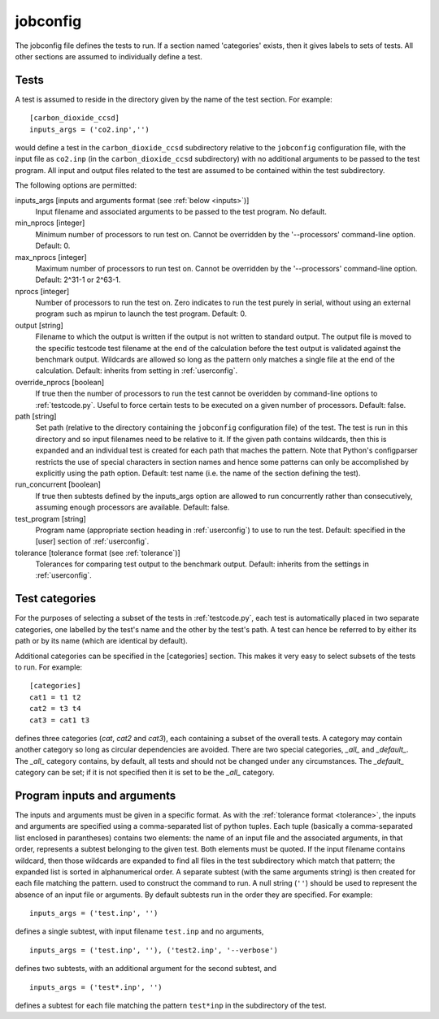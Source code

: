 .. _jobconfig:

jobconfig
=========

The jobconfig file defines the tests to run.  If a section named 'categories'
exists, then it gives labels to sets of tests.  All other sections are assumed
to individually define a test.

Tests
-----

A test is assumed to reside in the directory given by the name of the test
section.  For example::

    [carbon_dioxide_ccsd]
    inputs_args = ('co2.inp','')

would define a test in the ``carbon_dioxide_ccsd`` subdirectory relative to the
``jobconfig`` configuration file, with the input file as ``co2.inp`` (in the
``carbon_dioxide_ccsd`` subdirectory) with no additional arguments to be passed
to the test program.  All input and output files related to the test are
assumed to be contained within the test subdirectory.

The following options are permitted:

inputs_args [inputs and arguments format (see :ref:`below <inputs>`)]
    Input filename and associated arguments to be passed to the test program.
    No default.
min_nprocs [integer]
    Minimum number of processors to run test on.  Cannot be overridden by the
    '--processors' command-line option.  Default: 0.
max_nprocs [integer]
    Maximum number of processors to run test on.  Cannot be overridden by the
    '--processors' command-line option.  Default: 2^31-1 or 2^63-1.
nprocs [integer]
    Number of processors to run the test on.  Zero indicates to run the test
    purely in serial, without using an external program such as mpirun to
    launch the test program.  Default: 0.
output [string]
    Filename to which the output is written if the output is not written to
    standard output.  The output file is moved to the specific testcode test
    filename at the end of the calculation before the test output is validated
    against the benchmark output.  Wildcards are allowed so long as the pattern
    only matches a single file at the end of the calculation.  Default:
    inherits from setting in :ref:`userconfig`.
override_nprocs [boolean]
    If true then the number of processors to run the test cannot be overidden
    by command-line options to :ref:`testcode.py`.  Useful to force certain
    tests to be executed on a given number of processors.  Default: false.
path [string]
    Set path (relative to the directory containing the ``jobconfig``
    configuration file) of the test.  The test is run in this directory and so
    input filenames need to be relative to it.  If the given path contains
    wildcards, then this is expanded and an individual test is created for each
    path that maches the pattern.  Note that Python's configparser restricts
    the use of special characters in section names and hence some patterns can
    only be accomplished by explicitly using the path option.  Default: test
    name (i.e.  the name of the section defining the test).
run_concurrent [boolean]
    If true then subtests defined by the inputs_args option are allowed to run
    concurrently rather than consecutively, assuming enough processors are
    available.  Default: false.
test_program [string]
    Program name (appropriate section heading in :ref:`userconfig`) to use to
    run the test.  Default: specified in the [user] section of
    :ref:`userconfig`.
tolerance [tolerance format (see :ref:`tolerance`)]
    Tolerances for comparing test output to the benchmark output.  Default:
    inherits from the settings in :ref:`userconfig`.

Test categories
---------------

For the purposes of selecting a subset of the tests in :ref:`testcode.py`, each
test is automatically placed in two separate categories, one labelled by the
test's name and the other by the test's path.  A test can hence be referred to
by either its path or by its name (which are identical by default).  

Additional categories can be specified in the [categories] section.  This makes
it very easy to select subsets of the tests to run.  For example::

    [categories]
    cat1 = t1 t2
    cat2 = t3 t4
    cat3 = cat1 t3

defines three categories (`cat`, `cat2` and `cat3`), each containing a subset
of the overall tests.  A category may contain another category so long as
circular dependencies are avoided.  There are two special categories, `_all_`
and `_default_`.  The `_all_` category contains, by default, all tests and
should not be changed under any circumstances.  The `_default_` category can
be set; if it is not specified then it is set to be the `_all_` category.

.. _inputs:

Program inputs and arguments
----------------------------

The inputs and arguments must be given in a specific format.  As with the
:ref:`tolerance format <tolerance>`,  the inputs and arguments are specified
using a comma-separated list of python tuples.  Each tuple (basically
a comma-separated list enclosed in parantheses) contains two elements: the name
of an input file and the associated arguments, in that order, represents
a subtest belonging to the given test.  Both elements must be quoted.  If the
input filename contains wildcard, then those wildcards are expanded to find all
files in the test subdirectory which match that pattern; the expanded list is
sorted in alphanumerical order.  A separate subtest (with the same arguments
string) is then created for each file matching the pattern.  used to construct
the command to run.  A null string (``''``) should be used to represent the
absence of an input file or arguments.  By default subtests run in the order
they are specified.  For example::

    inputs_args = ('test.inp', '')

defines a single subtest, with input filename ``test.inp`` and no arguments,

::

    inputs_args = ('test.inp', ''), ('test2.inp', '--verbose')

defines two subtests, with an additional argument for the second subtest, and

::

    inputs_args = ('test*.inp', '')

defines a subtest for each file matching the pattern ``test*inp`` in the
subdirectory of the test.
